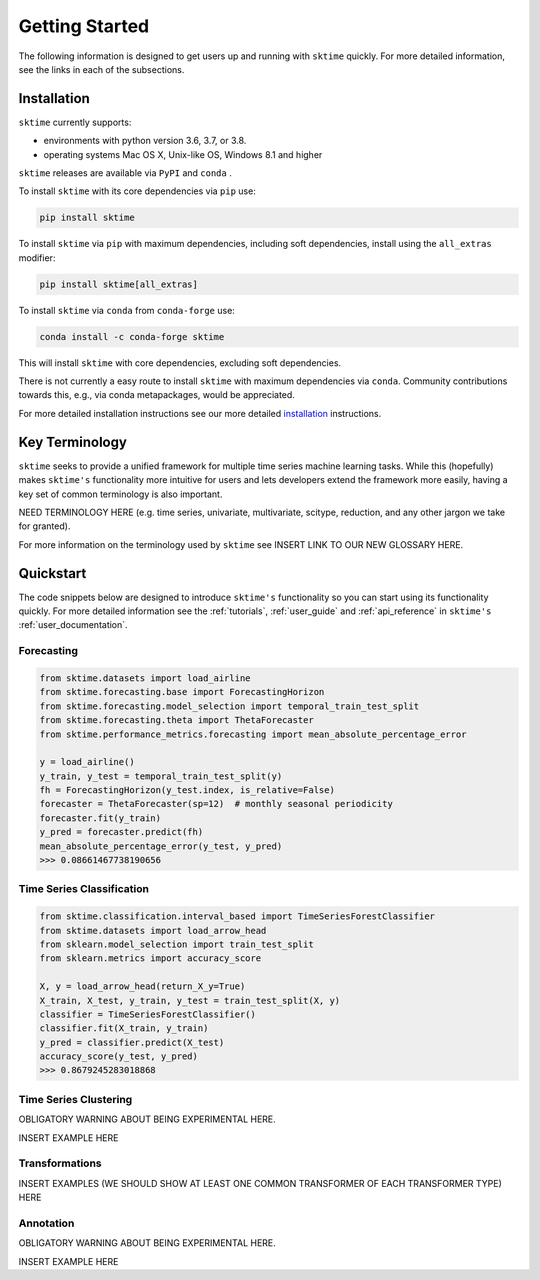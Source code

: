 .. _getting_started:

Getting Started
===============

The following information is designed to get users up and running with ``sktime`` quickly. For more detailed information, see the links in each of the subsections.

Installation
------------

``sktime`` currently supports:

* environments with python version 3.6, 3.7, or 3.8.
* operating systems Mac OS X, Unix-like OS, Windows 8.1 and higher


``sktime`` releases are available via ``PyPI`` and ``conda`` .

To install ``sktime`` with its core dependencies via ``pip`` use:

.. code-block:: bash

    pip install sktime

To install ``sktime`` via ``pip`` with maximum dependencies, including soft dependencies, install using the ``all_extras`` modifier:

.. code-block:: bash

    pip install sktime[all_extras]


To install ``sktime`` via ``conda`` from ``conda-forge`` use:

.. code-block:: bash

    conda install -c conda-forge sktime

This will install ``sktime`` with core dependencies, excluding soft dependencies.

There is not currently a easy route to install ``sktime`` with maximum dependencies via ``conda``. Community contributions towards this, e.g., via conda metapackages, would be appreciated.

For more detailed installation instructions see our more detailed `installation`_ instructions.

Key Terminology
---------------

``sktime`` seeks to provide a unified framework for multiple time series machine learning tasks. While this (hopefully) makes ``sktime's`` functionality more intuitive for users and lets developers extend the framework more easily, having a key set of common terminology is also important.

NEED TERMINOLOGY HERE (e.g. time series, univariate, multivariate, scitype, reduction, and any other jargon we take for granted).

For more information on the terminology used by ``sktime`` see INSERT LINK TO OUR NEW GLOSSARY HERE.

Quickstart
----------
The code snippets below are designed to introduce ``sktime's`` functionality so you can start using its functionality quickly. For more detailed information see the :ref:`tutorials`,  :ref:`user_guide` and :ref:`api_reference` in ``sktime's`` :ref:`user_documentation`.

Forecasting
~~~~~~~~~~~

.. code-block:: python

    from sktime.datasets import load_airline
    from sktime.forecasting.base import ForecastingHorizon
    from sktime.forecasting.model_selection import temporal_train_test_split
    from sktime.forecasting.theta import ThetaForecaster
    from sktime.performance_metrics.forecasting import mean_absolute_percentage_error

    y = load_airline()
    y_train, y_test = temporal_train_test_split(y)
    fh = ForecastingHorizon(y_test.index, is_relative=False)
    forecaster = ThetaForecaster(sp=12)  # monthly seasonal periodicity
    forecaster.fit(y_train)
    y_pred = forecaster.predict(fh)
    mean_absolute_percentage_error(y_test, y_pred)
    >>> 0.08661467738190656

Time Series Classification
~~~~~~~~~~~~~~~~~~~~~~~~~~

.. code-block:: python

    from sktime.classification.interval_based import TimeSeriesForestClassifier
    from sktime.datasets import load_arrow_head
    from sklearn.model_selection import train_test_split
    from sklearn.metrics import accuracy_score

    X, y = load_arrow_head(return_X_y=True)
    X_train, X_test, y_train, y_test = train_test_split(X, y)
    classifier = TimeSeriesForestClassifier()
    classifier.fit(X_train, y_train)
    y_pred = classifier.predict(X_test)
    accuracy_score(y_test, y_pred)
    >>> 0.8679245283018868

Time Series Clustering
~~~~~~~~~~~~~~~~~~~~~~

OBLIGATORY WARNING ABOUT BEING EXPERIMENTAL HERE.

INSERT EXAMPLE HERE

Transformations
~~~~~~~~~~~~~~~

INSERT EXAMPLES (WE SHOULD SHOW AT LEAST ONE COMMON TRANSFORMER OF EACH TRANSFORMER TYPE) HERE

Annotation
~~~~~~~~~~
OBLIGATORY WARNING ABOUT BEING EXPERIMENTAL HERE.

INSERT EXAMPLE HERE
